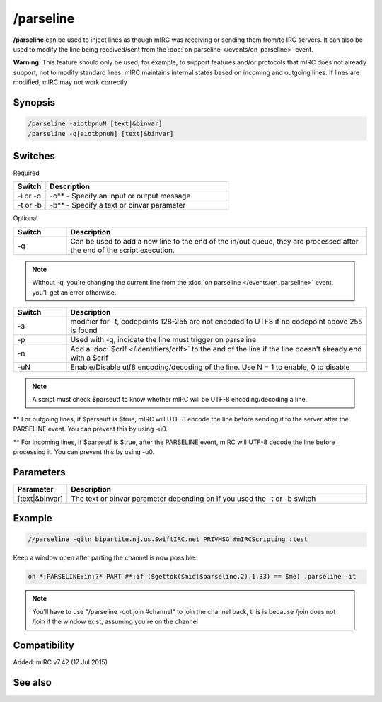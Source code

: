 /parseline
==========

**/parseline** can be used to inject lines as though mIRC was receiving or sending them from/to IRC servers. It can also be used to modify the line being received/sent from the :doc:`on parseline </events/on_parseline>` event.

**Warning**: This feature should only be used, for example, to support features and/or protocols that mIRC does not already support, not to modify standard lines. mIRC maintains internal states based on incoming and outgoing lines. If lines are modified, mIRC may not work correctly

Synopsis
--------

.. code:: text

    /parseline -aiotbpnuN [text|&binvar]
    /parseline -q[aiotbpnuN] [text|&binvar]

Switches
--------

Required

.. list-table::
    :widths: 15 85
    :header-rows: 1

    * - Switch
      - Description
    * - -i or -o
      - -o** - Specify an input or output message
    * - -t or -b
      - -b** - Specify a text or binvar parameter

Optional

.. list-table::
    :widths: 15 85
    :header-rows: 1

    * - Switch
      - Description
    * - -q
      - Can be used to add a new line to the end of the in/out queue, they are processed after the end of the script execution.

.. note:: Without -q, you're changing the current line from the :doc:`on parseline </events/on_parseline>` event, you'll get an error otherwise.

.. list-table::
    :widths: 15 85
    :header-rows: 1

    * - Switch
      - Description
    * - -a
      - modifier for -t, codepoints 128-255 are not encoded to UTF8 if no codepoint above 255 is found
    * - -p
      - Used with -q, indicate the line must trigger on parseline
    * - -n
      - Add a :doc:`$crlf </identifiers/crlf>` to the end of the line if the line doesn't already end with a $crlf
    * - -uN
      - Enable/Disable utf8 encoding/decoding of the line. Use N = 1 to enable, 0 to disable

.. note:: A script must check $parseutf to know whether mIRC will be UTF-8 encoding/decoding a line.

** For outgoing lines, if $parseutf is $true, mIRC will UTF-8 encode the line before sending it to the server after the PARSELINE event. You can prevent this by using -u0.

** For incoming lines, if $parseutf is $true, after the PARSELINE event, mIRC will UTF-8 decode the line before processing it. You can prevent this by using -u0.

Parameters
----------

.. list-table::
    :widths: 15 85
    :header-rows: 1

    * - Parameter
      - Description
    * - [text|&binvar]
      - The text or binvar parameter depending on if you used the -t or -b switch

Example
-------

.. code:: text

    //parseline -qitn bipartite.nj.us.SwiftIRC.net PRIVMSG #mIRCScripting :test

Keep a window open after parting the channel is now possible:

.. code:: text

    on *:PARSELINE:in:?* PART #*:if ($gettok($mid($parseline,2),1,33) == $me) .parseline -it

.. note:: You'll have to use "/parseline -qot join #channel" to join the channel back, this is because /join does not /join if the window exist, assuming you're on the channel

Compatibility
-------------

Added: mIRC v7.42 (17 Jul 2015)

See also
--------

.. hlist::
    :columns: 4

    * :doc:`on parseline </events/on_parseline>`
    * :doc:`$parseutf </identifiers/parseutf>`
